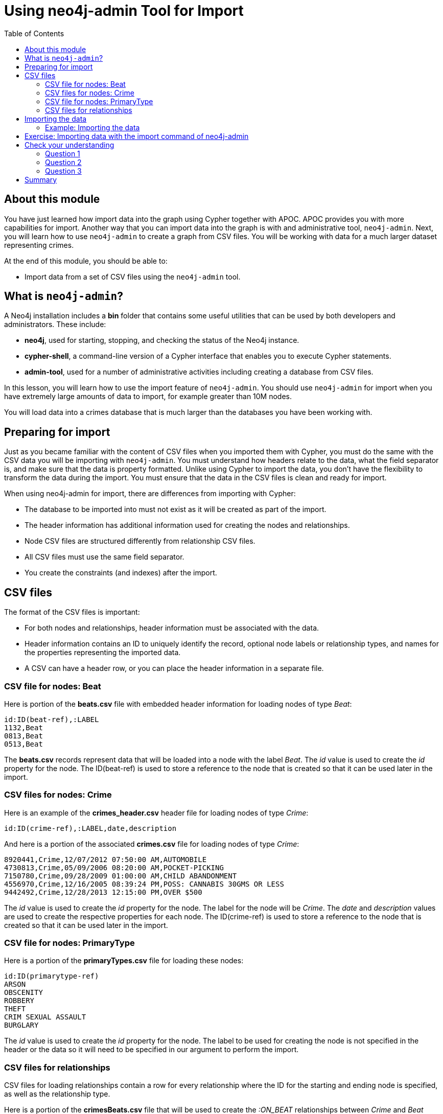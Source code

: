 = Using neo4j-admin Tool for Import
:slug: 04-import-40-using-neo4j-admin-tool-import
:doctype: book
:toc: left
:toclevels: 4
:imagesdir: ../images
:module-next-title: Using an Application for Import
:page-slug: {slug}
:page-layout: training
:page-quiz:
:page-module-duration-minutes: 30

== About this module

You have just learned how import data into the graph using Cypher together with APOC.
APOC provides you with more capabilities for import.
Another way that you can import data into the graph is with and administrative tool, `neo4j-admin`.
Next, you will learn how to use `neo4j-admin` to create a graph from CSV files.
You will be working with data for a much larger dataset representing crimes.

At the end of this module, you should be able to:

[square]
* Import data from a set of CSV files using the `neo4j-admin` tool.

== What is `neo4j-admin`?

A Neo4j installation includes a *bin* folder that contains some useful utilities that can be used by both developers and administrators.
These include:

[square]
* *neo4j*, used for starting, stopping, and checking the status of the Neo4j instance.
* *cypher-shell*, a command-line version of a Cypher interface that enables you to execute Cypher statements.
* *admin-tool*, used for a number of administrative activities including creating a database from CSV files.

In this lesson, you will learn how to use the import feature of `neo4j-admin`.
You should use `neo4j-admin` for import when you have extremely large amounts of data to import, for example greater than 10M nodes.

You will load data into a crimes database that is much larger than the databases you have been working with.

== Preparing for import

Just as you became familiar with the content of CSV files when you imported them with Cypher, you must do the same with the CSV data you will be importing with `neo4j-admin`.
You must understand how headers relate to the data, what the field separator is, and make sure that the data is property formatted.
Unlike using Cypher to import the data, you don't have the flexibility to transform the data during the import.
You must ensure that the data in the CSV files is clean and ready for import.

When using neo4j-admin for import, there are differences from importing with Cypher:

[square]
* The database to be imported into must not exist as it will be created as part of the import.
* The header information has additional information used for creating the nodes and relationships.
* Node CSV files are structured differently from relationship CSV files.
* All CSV files must use the same field separator.
* You create the constraints (and indexes) after the import.

== CSV files

The format of the CSV files is important:

* For both nodes and relationships, header information must be associated with the data.
* Header information contains an ID to uniquely identify the record, optional node labels or relationship types, and names for the properties representing the imported data.
* A CSV can have a header row, or you can place the header information in a separate file.

=== CSV file for nodes: Beat

Here is portion of the *beats.csv* file with embedded header information for loading nodes of type _Beat_:

[source,CSV,role=nocopy noplay]
----
id:ID(beat-ref),:LABEL
1132,Beat
0813,Beat
0513,Beat
----

The *beats.csv* records represent data that will be loaded into a node with the label _Beat_.
The _id_ value is used to create the _id_ property for the node.
The ID(beat-ref) is used to store a reference to the node that is created so that it can be used later in the import.

=== CSV files for nodes: Crime

Here is an example of the *crimes_header.csv* header file for loading nodes of type _Crime_:

[source,CSV,role=nocopy noplay]
----
id:ID(crime-ref),:LABEL,date,description
----

And here is a portion of the associated *crimes.csv* file for loading nodes of type _Crime_:

[source,CSV,role=nocopy noplay]
----
8920441,Crime,12/07/2012 07:50:00 AM,AUTOMOBILE
4730813,Crime,05/09/2006 08:20:00 AM,POCKET-PICKING
7150780,Crime,09/28/2009 01:00:00 AM,CHILD ABANDONMENT
4556970,Crime,12/16/2005 08:39:24 PM,POSS: CANNABIS 30GMS OR LESS
9442492,Crime,12/28/2013 12:15:00 PM,OVER $500
----

The _id_ value is used to create the _id_ property for the node. The label for the node will be _Crime_.
The _date_ and _description_ values are used to create the respective properties for each node.
The ID(crime-ref) is used to store a reference to the node that is created so that it can be used later in the import.

=== CSV file for nodes: PrimaryType

Here is a portion of the *primaryTypes.csv* file for loading these nodes:

[source,CSV,role=nocopy noplay]
----
id:ID(primarytype-ref)
ARSON
OBSCENITY
ROBBERY
THEFT
CRIM SEXUAL ASSAULT
BURGLARY
----

The _id_ value is used to create the _id_ property for the node.
The label to be used for creating the node is not specified in the header or the data so it will need to be specified in our argument to perform the import.

=== CSV files for relationships

CSV files for loading relationships contain a row for every relationship where the ID for the starting and ending node is specified, as well as the relationship type.

Here is a portion of the *crimesBeats.csv* file that will be used to create the _:ON_BEAT_ relationships between _Crime_ and _Beat_ nodes:

[source,CSV,role=nocopy noplay]
----
:START_ID(crime-ref),:END_ID(beat-ref),:TYPE
6978096,0911,ON_BEAT
3170923,2511,ON_BEAT
3073515,1012,ON_BEAT
8157905,0113,ON_BEAT
----

When the import tool processes this file, it has already saved references to the _Crime_ and _Beat_ nodes previously created.
We specify the relationship to be created between the _Crime_ and _Beat_ nodes using the _:TYPE_ column, in this case, _ON_BEAT_.

Here is a portion of a portion of the *crimesPrimaryTypes.csv* file that will be used to create the  relationships between the _Crime_ nodes and the nodes that contain the _CrimeType_ data:

[source,CSV,role=nocopy noplay]
----
:START_ID(crime-ref),:END_ID(primarytype-ref)
5221115,NARCOTICS
4522835,DECEPTIVE PRACTICE
3432518,BATTERY
6439993,CRIMINAL TRESPASS
----

When the import tool processes this file, it has already saved references to the _Crime_ and _PrimaryType_ nodes previously created.
There is no relationship specified in the data so we need to specify it in our argument when we import the data.

The relationship, _:TYPE_ is not specified in this file so it will be specified in the arguments when you load the data from this file.

== Importing the data

After you have created or obtained the CSV files for the data, you import the data.
The data import creates a database so the database you specify must either be empty or should not exist.

Here is the simplified syntax for creating a database from CSV files:

[source,terminal,role=nocopy noplay]
----
neo4j-admin import
  --database <database-name>
  --nodes [<rheader-csv-file-1>,]<csv-file-1>
  --nodes=<Label>=[<rheader-csv-file-2>,]<csv-file-2>
  --relationships [<jheader-csv-file-1>,]<join-csv-file-1>
  --relationships=<REL_TYPE>=[<jheader-csv-file-2>,]<join-csv-file-2>
  --trim-strings=true
  > import.out
----

This simplified syntax shows examples of specifying the Label for a node CSV file as well as a relationship type for a relationship CSV file
In most cases, you will want to use the _trim-strings_ argument to ensure that leading or trailing spaces are not included in the data imported.


[NOTE]
You should *not* have a space after the "," when specifying a header file with the CSV file.

You should refer to the documentation for details for using the import tool.
Note that it is possible to specify regular expressions for the files specified when you import.

=== Example: Importing the data

Here is the what you will be doing in the next exercise to use the `import` command of `neo4j-admin` to create a database and import CSV files.

image::ImportCrimes1.png[ImportCrimes1,width=1200,align=center]

[.student-exercise]
== Exercise: Importing data with the import command of neo4j-admin

In the query edit pane of Neo4j Browser, execute the browser command:

kbd:[:play 4.0-intro-neo4j-exercises]

and follow the instructions for Exercise 18.

[NOTE]
This exercise has 5 steps.
Estimated time to complete: 15 minutes.

[.quiz]
== Check your understanding

=== Question 1

[.statement]
Before you will import data using neo4j-admin, what is one thing you must do?

[.statement]
Select the correct answer.

[%interactive.answers]
- [ ] Create the database.
- [x] Ensure the database does not exist.
- [ ] Create the constraints in the database.
- [ ] Create the indexes in the database.

=== Question 2

[.statement]
Suppose that part of the import command that you issue to neo4j-admin looks like this:


----
--nodes products_header.csv,products.csv
----

[.statement]
For this part of the import, where does the import process get information about the node labels?

[.statement]
Select the correct answers.

[%interactive.answers]
- [ ] The products_header.csv file must have a field, _USE_LABEL_.
- [x] The products_header.csv file must have a field, _:LABEL_.
- [ ] The products.csv file must have the label name in the corresponding _USE_LABEL_ column.
- [x] The products.csv file must have the label name in corresponding the _:LABEL_ column.

=== Question 3

[.statement]
Suppose you want to import data using six node CSV files and eight relationship CSV files.
How many times must you execute the import process using neo4j-admin?

[.statement]
Select the correct answer.

[%interactive.answers]
- [x] 1
- [ ] 6
- [ ] 8
- [ ] 14

[.summary]
== Summary

You should now be able to:

[square]
* Import data from a set of CSV files using the neo4j-admin tool.
